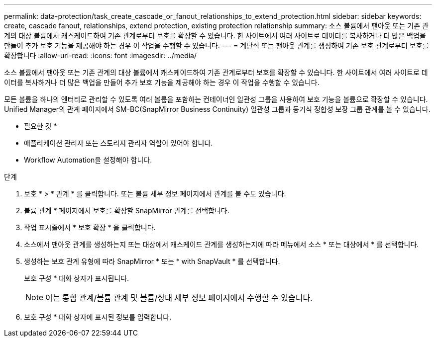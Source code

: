 ---
permalink: data-protection/task_create_cascade_or_fanout_relationships_to_extend_protection.html 
sidebar: sidebar 
keywords: create, cascade fanout, relationships, extend protection, existing protection relationship 
summary: 소스 볼륨에서 팬아웃 또는 기존 관계의 대상 볼륨에서 캐스케이드하여 기존 관계로부터 보호를 확장할 수 있습니다. 한 사이트에서 여러 사이트로 데이터를 복사하거나 더 많은 백업을 만들어 추가 보호 기능을 제공해야 하는 경우 이 작업을 수행할 수 있습니다. 
---
= 계단식 또는 팬아웃 관계를 생성하여 기존 보호 관계로부터 보호를 확장합니다
:allow-uri-read: 
:icons: font
:imagesdir: ../media/


[role="lead"]
소스 볼륨에서 팬아웃 또는 기존 관계의 대상 볼륨에서 캐스케이드하여 기존 관계로부터 보호를 확장할 수 있습니다. 한 사이트에서 여러 사이트로 데이터를 복사하거나 더 많은 백업을 만들어 추가 보호 기능을 제공해야 하는 경우 이 작업을 수행할 수 있습니다.

모든 볼륨을 하나의 엔터티로 관리할 수 있도록 여러 볼륨을 포함하는 컨테이너인 일관성 그룹을 사용하여 보호 기능을 볼륨으로 확장할 수 있습니다. Unified Manager의 관계 페이지에서 SM-BC(SnapMirror Business Continuity) 일관성 그룹과 동기식 정합성 보장 그룹 관계를 볼 수 있습니다.

* 필요한 것 *

* 애플리케이션 관리자 또는 스토리지 관리자 역할이 있어야 합니다.
* Workflow Automation을 설정해야 합니다.


.단계
. 보호 * > * 관계 * 를 클릭합니다. 또는 볼륨 세부 정보 페이지에서 관계를 볼 수도 있습니다.
. 볼륨 관계 * 페이지에서 보호를 확장할 SnapMirror 관계를 선택합니다.
. 작업 표시줄에서 * 보호 확장 * 을 클릭합니다.
. 소스에서 팬아웃 관계를 생성하는지 또는 대상에서 캐스케이드 관계를 생성하는지에 따라 메뉴에서 소스 * 또는 대상에서 * 를 선택합니다.
. 생성하는 보호 관계 유형에 따라 SnapMirror * 또는 * with SnapVault * 를 선택합니다.
+
보호 구성 * 대화 상자가 표시됩니다.

+
[NOTE]
====
이는 통합 관계/볼륨 관계 및 볼륨/상태 세부 정보 페이지에서 수행할 수 있습니다.

====
. 보호 구성 * 대화 상자에 표시된 정보를 입력합니다.

